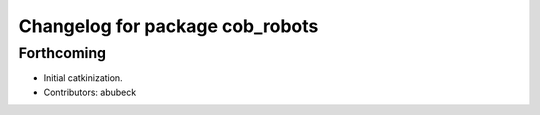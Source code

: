 ^^^^^^^^^^^^^^^^^^^^^^^^^^^^^^^^
Changelog for package cob_robots
^^^^^^^^^^^^^^^^^^^^^^^^^^^^^^^^

Forthcoming
-----------
* Initial catkinization.
* Contributors: abubeck
